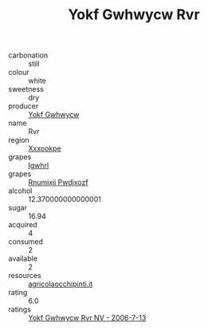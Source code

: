 :PROPERTIES:
:ID:                     7daa9d72-c384-4811-8e21-6b3b761dad52
:END:
#+TITLE: Yokf Gwhwycw Rvr 

- carbonation :: still
- colour :: white
- sweetness :: dry
- producer :: [[id:468a0585-7921-4943-9df2-1fff551780c4][Yokf Gwhwycw]]
- name :: Rvr
- region :: [[id:e42b3c90-280e-4b26-a86f-d89b6ecbe8c1][Xxxookpe]]
- grapes :: [[id:418b9689-f8de-4492-b893-3f048b747884][Igwhrl]]
- grapes :: [[id:7450df7f-0f94-4ecc-a66d-be36a1eb2cd3][Rnumixjj Pwdjxozf]]
- alcohol :: 12.370000000000001
- sugar :: 16.94
- acquired :: 4
- consumed :: 2
- available :: 2
- resources :: [[http://www.agricolaocchipinti.it/it/vinicontrada][agricolaocchipinti.it]]
- rating :: 6.0
- ratings :: [[id:f5994b1a-b116-481e-8290-889455811015][Yokf Gwhwycw Rvr NV - 2006-7-13]]


